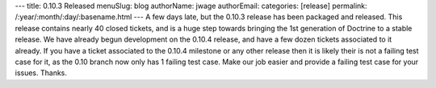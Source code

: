 ---
title: 0.10.3 Released
menuSlug: blog
authorName: jwage 
authorEmail: 
categories: [release]
permalink: /:year/:month/:day/:basename.html
---
A few days late, but the 0.10.3 release has been packaged and
released. This release contains nearly 40 closed tickets, and is a
huge step towards bringing the 1st generation of Doctrine to a
stable release. We have already begun development on the 0.10.4
release, and have a few dozen tickets associated to it already. If
you have a ticket associated to the 0.10.4 milestone or any other
release then it is likely their is not a failing test case for it,
as the 0.10 branch now only has 1 failing test case. Make our job
easier and provide a failing test case for your issues. Thanks.
